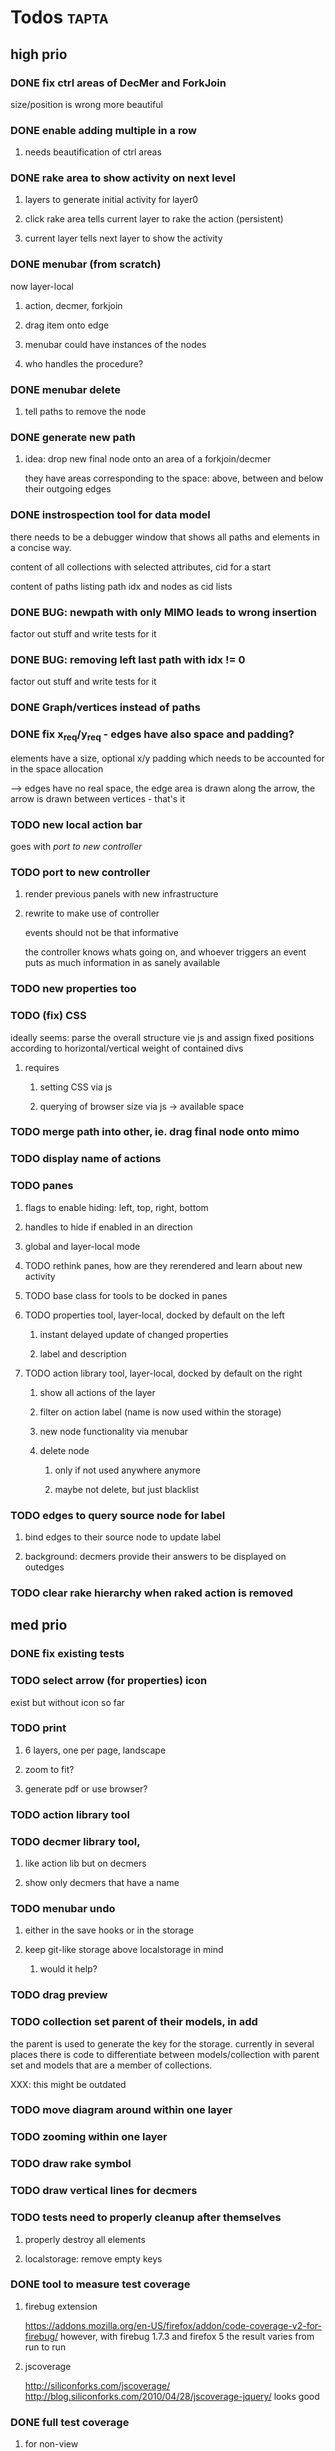 * Todos                                                               :tapta:
** high prio
*** DONE fix ctrl areas of DecMer and ForkJoin
CLOSED: [2011-06-04 Sat 03:48]
size/position is wrong
more beautiful
*** DONE enable adding multiple in a row
CLOSED: [2011-06-04 Sat 03:46]
**** needs beautification of ctrl areas
*** DONE rake area to show activity on next level
CLOSED: [2011-05-20 Fri 09:24]
**** layers to generate initial activity for layer0
**** click rake area tells current layer to rake the action (persistent)
**** current layer tells next layer to show the activity
*** DONE menubar (from scratch)
CLOSED: [2011-05-25 Wed 21:53]
now layer-local
**** action, decmer, forkjoin
**** drag item onto edge
**** menubar could have instances of the nodes
**** who handles the procedure?
*** DONE menubar delete
CLOSED: [2011-06-04 Sat 03:47]
**** tell paths to remove the node
*** DONE generate new path
CLOSED: [2011-05-25 Wed 21:51]
**** idea: drop new final node onto an area of a forkjoin/decmer
they have areas corresponding to the space: above, between and below
their outgoing edges
*** DONE instrospection tool for data model
CLOSED: [2011-06-14 Tue 02:12]
there needs to be a debugger window that shows all paths and elements
in a concise way.

content of all collections with selected attributes, cid for a start

content of paths listing path idx and nodes as cid lists
*** DONE BUG: newpath with only MIMO leads to wrong insertion
CLOSED: [2011-06-14 Tue 02:12]
factor out stuff and write tests for it
*** DONE BUG: removing left last path with idx != 0
CLOSED: [2011-06-14 Tue 02:59]
factor out stuff and write tests for it
*** DONE Graph/vertices instead of paths
CLOSED: [2011-07-12 Tue 01:46]
*** DONE fix x_req/y_req - edges have also space and padding?
CLOSED: [2011-07-12 Tue 01:48]
elements have a size, optional x/y padding which needs to be accounted
for in the space allocation

--> edges have no real space, the edge area is drawn along the arrow,
    the arrow is drawn between vertices - that's it
*** TODO new local action bar
goes with [[*port%20to%20new%20controller][port to new controller]]
*** TODO port to new controller
**** render previous panels with new infrastructure
**** rewrite to make use of controller
events should not be that informative

the controller knows whats going on, and whoever triggers an event
puts as much information in as sanely available
*** TODO new properties too
*** TODO (fix) CSS
ideally seems: parse the overall structure vie js and assign fixed
positions according to horizontal/vertical weight of contained divs
**** requires
***** setting CSS via js
***** querying of browser size via js -> available space
*** TODO merge path into other, ie. drag final node onto mimo
*** TODO display name of actions
*** TODO panes
**** flags to enable hiding: left, top, right, bottom
**** handles to hide if enabled in an direction
**** global and layer-local mode
**** TODO rethink panes, how are they rerendered and learn about new activity
**** TODO base class for tools to be docked in panes
**** TODO properties tool, layer-local, docked by default on the left
***** instant delayed update of changed properties
***** label and description
**** TODO action library tool, layer-local, docked by default on the right
***** show all actions of the layer
***** filter on action label (name is now used within the storage)
***** new node functionality via menubar
***** delete node
****** only if not used anywhere anymore
****** maybe not delete, but just blacklist
*** TODO edges to query source node for label
**** bind edges to their source node to update label
**** background: decmers provide their answers to be displayed on outedges
*** TODO clear rake hierarchy when raked action is removed
** med prio
*** DONE fix existing tests
CLOSED: [2011-06-04 Sat 03:48]
*** TODO select arrow (for properties) icon
exist but without icon so far
*** TODO print
**** 6 layers, one per page, landscape
**** zoom to fit?
**** generate pdf or use browser?
*** TODO action library tool
*** TODO decmer library tool,
**** like action lib but on decmers
**** show only decmers that have a name
*** TODO menubar undo
**** either in the save hooks or in the storage
**** keep git-like storage above localstorage in mind
***** would it help?
*** TODO drag preview
*** TODO collection set parent of their models, in add
the parent is used to generate the key for the storage. currently in
several places there is code to differentiate between
models/collection with parent set and models that are a member of
collections.

XXX: this might be outdated
*** TODO move diagram around within one layer
*** TODO zooming within one layer
*** TODO draw rake symbol
*** TODO draw vertical lines for decmers
*** TODO tests need to properly cleanup after themselves
**** properly destroy all elements
**** localstorage: remove empty keys
*** DONE tool to measure test coverage
CLOSED: [2011-06-21 Tue 08:44]
**** firebug extension
https://addons.mozilla.org/en-US/firefox/addon/code-coverage-v2-for-firebug/
however, with firebug 1.7.3 and firefox 5 the result varies from run
to run
**** jscoverage
http://siliconforks.com/jscoverage/
http://blog.siliconforks.com/2010/04/28/jscoverage-jquery/
looks good
*** DONE full test coverage
CLOSED: [2011-07-12 Tue 01:49]
**** for non-view
--> mostly done
**** for view?
--> not sure how to do: new ticket
*** TODO test coverage for view code?
*** TODO move ctrl area style to css?
*** TODO move drawing code into raphael plugin: raphael.fn.tapta?
** low prio and easy
Theses tasks are meant for newbies to enter the project
*** TODO top-layer without edges
***** how do we place them?
*** TODO bottom-layer without rakes
